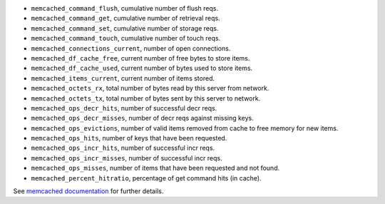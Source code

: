 .. _memcached_metrics:

* ``memcached_command_flush``, cumulative number of flush reqs.
* ``memcached_command_get``, cumulative number of retrieval reqs.
* ``memcached_command_set``, cumulative number of storage reqs.
* ``memcached_command_touch``, cumulative number of touch reqs.
* ``memcached_connections_current``, number of open connections.
* ``memcached_df_cache_free``, current number of free bytes to store items.
* ``memcached_df_cache_used``, current number of bytes used to store items.
* ``memcached_items_current``, current number of items stored.
* ``memcached_octets_rx``, total number of bytes read by this server from network.
* ``memcached_octets_tx``, total number of bytes sent by this server to network.
* ``memcached_ops_decr_hits``, number of successful decr reqs.
* ``memcached_ops_decr_misses``, number of decr reqs against missing keys.
* ``memcached_ops_evictions``, number of valid items removed from cache to free memory for new items.
* ``memcached_ops_hits``, number of keys that have been requested.
* ``memcached_ops_incr_hits``, number of successful incr reqs.
* ``memcached_ops_incr_misses``, number of successful incr reqs.
* ``memcached_ops_misses``, number of items that have been requested and not found.
* ``memcached_percent_hitratio``, percentage of get command hits (in cache).


See `memcached documentation`_ for further details.

.. _memcached documentation: https://github.com/memcached/memcached/blob/master/doc/protocol.txt#L488
